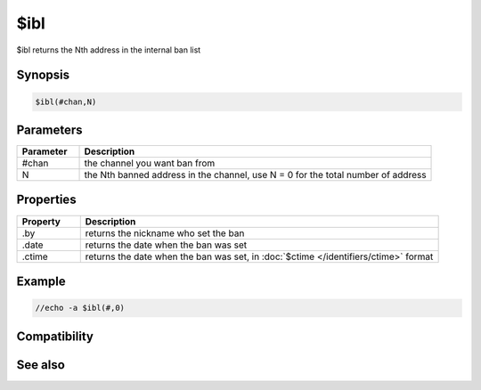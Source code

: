 $ibl
====

$ibl returns the Nth address in the internal ban list

Synopsis
--------

.. code:: text

    $ibl(#chan,N)

Parameters
----------

.. list-table::
    :widths: 15 85
    :header-rows: 1

    * - Parameter
      - Description
    * - #chan
      - the channel you want ban from
    * - N
      - the Nth banned address in the channel, use N = 0 for the total number of address

Properties
----------

.. list-table::
    :widths: 15 85
    :header-rows: 1

    * - Property
      - Description
    * - .by
      - returns the nickname who set the ban
    * - .date
      - returns the date when the ban was set
    * - .ctime
      - returns the date when the ban was set, in :doc:`$ctime </identifiers/ctime>` format

Example
-------

.. code:: text

    //echo -a $ibl(#,0)

Compatibility
-------------

.. compatibility:: 5.8

See also
--------

.. hlist::
    :columns: 4

    * :doc:`$ialchan </identifiers/ialchan>`
    * :doc:`$ial </identifiers/ial>`
    * :doc:`$iil </identifiers/iil>`
    * :doc:`$iel </identifiers/iel>`
    * :doc:`$iql </identifiers/iql>`

